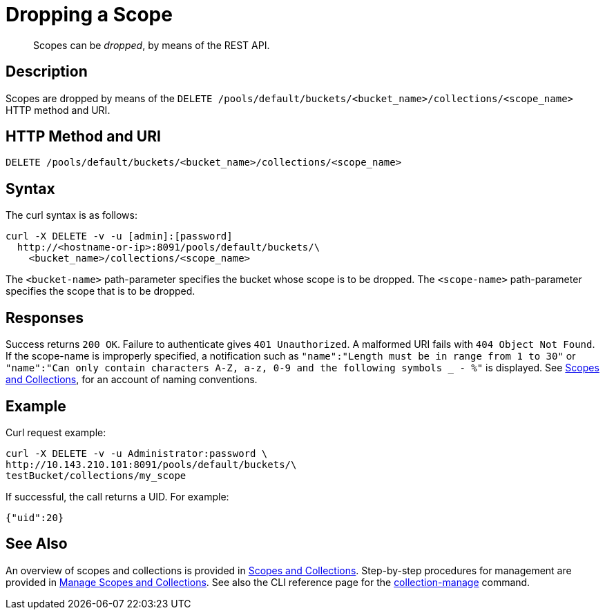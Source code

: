 = Dropping a Scope
:page-status: Developer Preview

[abstract]
Scopes can be _dropped_, by means of the REST API.

== Description

Scopes are dropped by means of the `DELETE /pools/default/buckets/<bucket_name>/collections/<scope_name>`  HTTP method and URI.

== HTTP Method and URI

----
DELETE /pools/default/buckets/<bucket_name>/collections/<scope_name>
----

== Syntax

The curl syntax is as follows:

----
curl -X DELETE -v -u [admin]:[password]
  http://<hostname-or-ip>:8091/pools/default/buckets/\
    <bucket_name>/collections/<scope_name>
----

The `<bucket-name>` path-parameter specifies the bucket whose scope is to be dropped.
The `<scope-name>` path-parameter specifies the scope that is to be dropped.

== Responses

Success returns `200 OK`.
Failure to authenticate gives `401 Unauthorized`.
A malformed URI fails with `404 Object Not Found`.
If the scope-name is improperly specified, a notification such as `"name":"Length must be in range from 1 to 30"` or `"name":"Can only contain characters A-Z, a-z, 0-9 and the following symbols _ - %"` is displayed.
See xref:learn:data/scopes-and-collections.adoc[Scopes and Collections], for an account of naming conventions.

== Example

Curl request example:

----
curl -X DELETE -v -u Administrator:password \
http://10.143.210.101:8091/pools/default/buckets/\
testBucket/collections/my_scope
----

If successful, the call returns a UID.
For example:

----
{"uid":20}
----

== See Also

An overview of scopes and collections is provided in xref:learn:data/scopes-and-collections.adoc[Scopes and Collections].
Step-by-step procedures for management are provided in xref:manage:manage-scopes-and-collections/manage-scopes-and-collections.adoc[Manage Scopes and Collections].
See also the CLI reference page for the xref:cli:cbcli/couchbase-cli-collection-manage.adoc[collection-manage] command.

